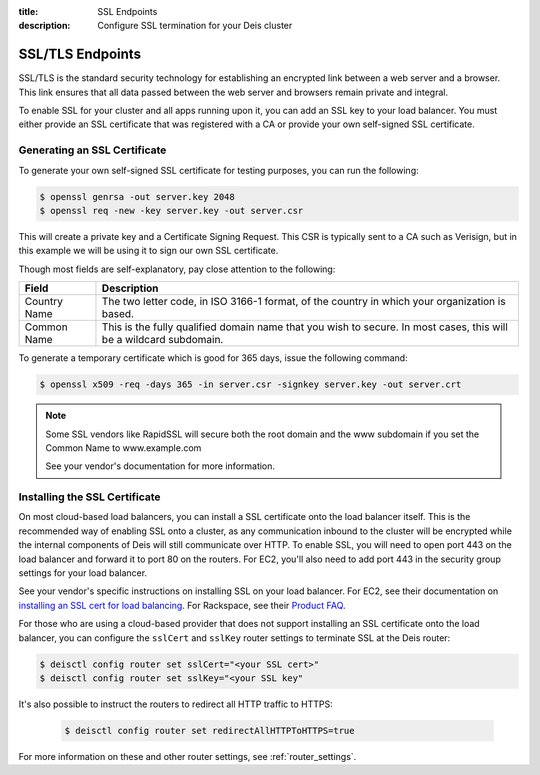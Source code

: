 :title: SSL Endpoints
:description: Configure SSL termination for your Deis cluster


.. _ssl-endpoints:

SSL/TLS Endpoints
=================

SSL/TLS is the standard security technology for establishing an encrypted link
between a web server and a browser. This link ensures that all data passed between the web server
and browsers remain private and integral.

To enable SSL for your cluster and all apps running upon it, you can add an SSL key to your load
balancer. You must either provide an SSL certificate that was registered with a CA or provide your
own self-signed SSL certificate.


Generating an SSL Certificate
-----------------------------

To generate your own self-signed SSL certificate for testing purposes, you can run the following:

.. code-block:: console

    $ openssl genrsa -out server.key 2048
    $ openssl req -new -key server.key -out server.csr

This will create a private key and a Certificate Signing Request. This CSR is typically sent to a
CA such as Verisign, but in this example we will be using it to sign our own SSL certificate.

Though most fields are self-explanatory, pay close attention to the following:

+--------------+-------------------------------------------------------------------------+
| Field        | Description                                                             |
+==============+=========================================================================+
| Country Name | The two letter code, in ISO 3166-1 format, of the country in which your |
|              | organization is based.                                                  |
+--------------+-------------------------------------------------------------------------+
| Common Name  | This is the fully qualified domain name that you wish to secure. In     |
|              | most cases, this will be a wildcard subdomain.                          |
+--------------+-------------------------------------------------------------------------+

To generate a temporary certificate which is good for 365 days, issue the following command:

.. code-block:: console

    $ openssl x509 -req -days 365 -in server.csr -signkey server.key -out server.crt

.. note::

    Some SSL vendors like RapidSSL will secure both the root domain and the www subdomain if you
    set the Common Name to www.example.com

    See your vendor's documentation for more information.


Installing the SSL Certificate
------------------------------

On most cloud-based load balancers, you can install a SSL certificate onto the load balancer
itself. This is the recommended way of enabling SSL onto a cluster, as any communication inbound to
the cluster will be encrypted while the internal components of Deis will still communicate over
HTTP. To enable SSL, you will need to open port 443 on the load balancer and forward it to port 80
on the routers. For EC2, you'll also need to add port 443 in the security group settings for your
load balancer.

See your vendor's specific instructions on installing SSL on your load balancer. For EC2, see their
documentation on `installing an SSL cert for load balancing`_. For Rackspace, see their
`Product FAQ`_.

For those who are using a cloud-based provider that does not support installing an SSL certificate
onto the load balancer, you can configure the ``sslCert`` and ``sslKey`` router settings to terminate
SSL at the Deis router:

.. code-block:: console

    $ deisctl config router set sslCert="<your SSL cert>"
    $ deisctl config router set sslKey="<your SSL key"

It's also possible to instruct the routers to redirect all HTTP traffic to HTTPS:

 .. code-block:: console

    $ deisctl config router set redirectAllHTTPToHTTPS=true

For more information on these and other router settings, see :ref:`router_settings`.

.. _`installing an SSL cert for load balancing`: http://docs.aws.amazon.com/ElasticLoadBalancing/latest/DeveloperGuide/ssl-server-cert.html
.. _`Product FAQ`: http://www.rackspace.com/knowledge_center/product-faq/cloud-load-balancers
